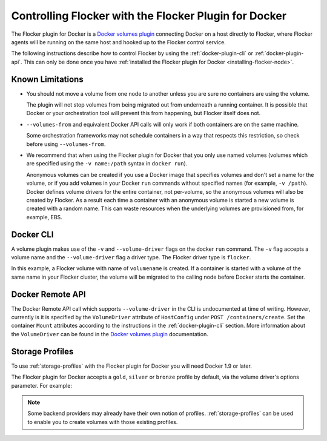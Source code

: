 .. Single Source Instructions

.. _using-docker-plugin:

======================================================
Controlling Flocker with the Flocker Plugin for Docker
======================================================

The Flocker plugin for Docker is a `Docker volumes plugin`_ connecting Docker on a host directly to Flocker, where Flocker agents will be running on the same host and hooked up to the Flocker control service.

The following instructions describe how to control Flocker by using the :ref:`docker-plugin-cli` or :ref:`docker-plugin-api`.
This can only be done once you have :ref:`installed the Flocker plugin for Docker <installing-flocker-node>`.

Known Limitations
=================

* You should not move a volume from one node to another unless you are sure no containers are using the volume.

  The plugin will not stop volumes from being migrated out from underneath a running container.
  It is possible that Docker or your orchestration tool will prevent this from happening, but Flocker itself does not.
* ``--volumes-from`` and equivalent Docker API calls will only work if both containers are on the same machine.

  Some orchestration frameworks may not schedule containers in a way that respects this restriction, so check before using ``--volumes-from``.
* We recommend that when using the Flocker plugin for Docker that you only use named volumes (volumes which are specified using the ``-v name:/path`` syntax in ``docker run``).

  Anonymous volumes can be created if you use a Docker image that specifies volumes and don't set a name for the volume, or if you add volumes in your Docker ``run`` commands without specified names (for example, ``-v /path``).
  Docker defines volume drivers for the entire container, not per-volume, so the anonymous volumes will also be created by Flocker.
  As a result each time a container with an anonymous volume is started a new volume is created with a random name.
  This can waste resources when the underlying volumes are provisioned from, for example, EBS.

.. _docker-plugin-cli:

Docker CLI
==========

A volume plugin makes use of the ``-v`` and ``--volume-driver`` flags on the docker ``run`` command.
The ``-v`` flag accepts a volume name and the ``--volume-driver`` flag a driver type.
The Flocker driver type is ``flocker``.

.. prompt:: bash $

   docker run -ti -v volumename:/data --volume-driver=flocker busybox sh

In this example, a Flocker volume with name of ``volumename`` is created.
If a container is started with a volume of the same name in your Flocker cluster, the volume will be migrated to the calling node before Docker starts the container.

.. _docker-plugin-api:

Docker Remote API
=================

The Docker Remote API call which supports ``--volume-driver`` in the CLI is undocumented at time of writing.
However, currently is it is specified by the ``VolumeDriver`` attribute of ``HostConfig`` under ``POST /containers/create``.
Set the container ``Mount`` attributes according to the instructions in the :ref:`docker-plugin-cli` section.
More information about the ``VolumeDriver`` can be found in the `Docker volumes plugin`_ documentation.

.. _`Docker volumes plugin`: https://docs.docker.com/extend/plugins_volume/

Storage Profiles
================

To use :ref:`storage-profiles` with the Flocker plugin for Docker you will need Docker 1.9 or later.

The Flocker plugin for Docker accepts a ``gold``, ``silver`` or ``bronze`` profile by default, via the volume driver's options parameter.
For example:

.. prompt:: bash $

   docker volume create --name <fastvol> -d flocker -o profile=gold
   docker run -v <fastvol>:/data redis

.. note::
	Some backend providers may already have their own notion of profiles.
	:ref:`storage-profiles` can be used to enable you to create volumes with those existing profiles.
